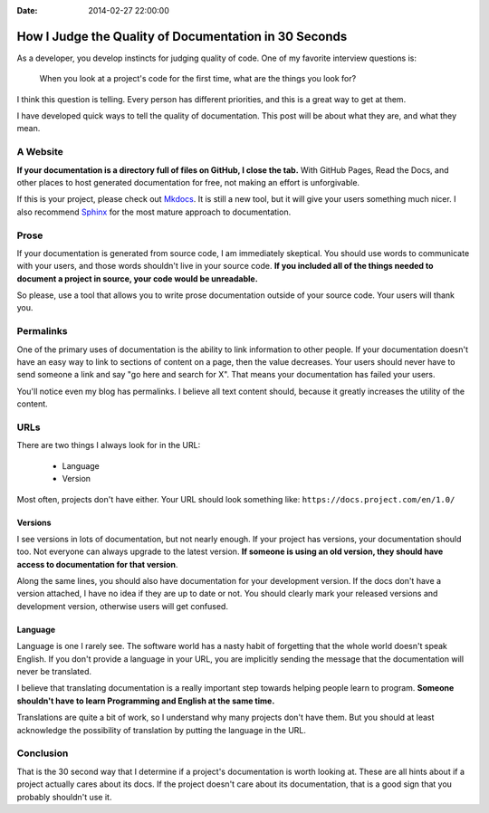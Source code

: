 :Date: 2014-02-27 22:00:00

How I Judge the Quality of Documentation in 30 Seconds
======================================================

As a developer,
you develop instincts for judging quality of code.
One of my favorite interview questions is:

    When you look at a project's code for the first time,
    what are the things you look for?

I think this question is telling.
Every person has different priorities,
and this is a great way to get at them.

I have developed quick ways to tell the quality of documentation.
This post will be about what they are,
and what they mean.

A Website
---------

**If your documentation is a directory full of files on GitHub,
I close the tab.**
With GitHub Pages, 
Read the Docs, 
and other places to host generated documentation for free,
not making an effort is unforgivable.

If this is your project,
please check out `Mkdocs`_.
It is still a new tool,
but it will give your users something much nicer.
I also recommend `Sphinx`_ for the most mature approach to documentation.

.. _Mkdocs: http://www.mkdocs.org/
.. _Sphinx: http://sphinx-doc.org/

Prose
-----

If your documentation is generated from source code,
I am immediately skeptical.
You should use words to communicate with your users,
and those words shouldn't live in your source code.
**If you included all of the things needed to document a project in source,
your code would be unreadable.**

So please,
use a tool that allows you to write prose documentation outside of your source code.
Your users will thank you.

Permalinks
----------

One of the primary uses of documentation is the ability to link information to other people.
If your documentation doesn't have an easy way to link to sections of content on a page,
then the value decreases.
Your users should never have to send someone a link and say "go here and search for X".
That means your documentation has failed your users.

You'll notice even my blog has permalinks.
I believe all text content should,
because it greatly increases the utility of the content.

URLs
----

There are two things I always look for in the URL:

    * Language
    * Version

Most often,
projects don't have either.
Your URL should look something like: ``https://docs.project.com/en/1.0/``

Versions
~~~~~~~~

I see versions in lots of documentation,
but not nearly enough.
If your project has versions,
your documentation should too.
Not everyone can always upgrade to the latest version.
**If someone is using an old version,
they should have access to documentation for that version**.

Along the same lines,
you should also have documentation for your development version.
If the docs don't have a version attached,
I have no idea if they are up to date or not.
You should clearly mark your released versions and development version,
otherwise users will get confused.

Language
~~~~~~~~

Language is one I rarely see.
The software world has a nasty habit of forgetting that the whole world doesn't speak English.
If you don't provide a language in your URL,
you are implicitly sending the message that the documentation will never be translated.

I believe that translating documentation is a really important step towards helping people learn to program.
**Someone shouldn't have to learn Programming and English at the same time.**

Translations are quite a bit of work,
so I understand why many projects don't have them.
But you should at least acknowledge the possibility of translation by putting the language in the URL.

Conclusion
----------

That is the 30 second way that I determine if a project's documentation is worth looking at.
These are all hints about if a project actually cares about its docs.
If the project doesn't care about its documentation,
that is a good sign that you probably shouldn't use it.



